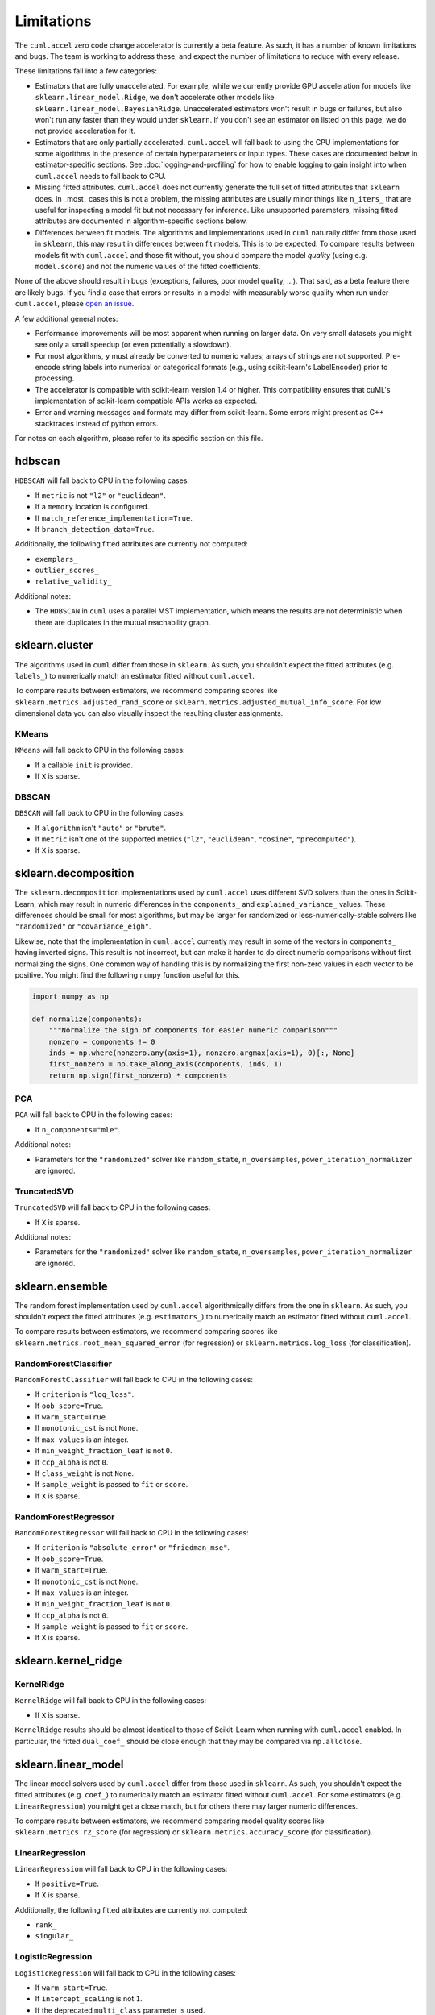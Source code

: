 Limitations
===========

The ``cuml.accel`` zero code change accelerator is currently a beta feature. As
such, it has a number of known limitations and bugs. The team is working to
address these, and expect the number of limitations to reduce with every
release.

These limitations fall into a few categories:

- Estimators that are fully unaccelerated. For example, while we currently
  provide GPU acceleration for models like ``sklearn.linear_model.Ridge``, we
  don't accelerate other models like ``sklearn.linear_model.BayesianRidge``.
  Unaccelerated estimators won't result in bugs or failures, but also won't run
  any faster than they would under ``sklearn``. If you don't see an estimator on
  listed on this page, we do not provide acceleration for it.

- Estimators that are only partially accelerated. ``cuml.accel`` will fall back
  to using the CPU implementations for some algorithms in the presence of
  certain hyperparameters or input types. These cases are documented below in
  estimator-specific sections. See :doc:`logging-and-profiling` for how to
  enable logging to gain insight into when ``cuml.accel`` needs to fall back to
  CPU.

- Missing fitted attributes. ``cuml.accel`` does not currently generate the
  full set of fitted attributes that ``sklearn`` does. In _most_ cases this is
  not a problem, the missing attributes are usually minor things like
  ``n_iters_`` that are useful for inspecting a model fit but not necessary for
  inference. Like unsupported parameters, missing fitted attributes are
  documented in algorithm-specific sections below.

- Differences between fit models. The algorithms and implementations used in
  ``cuml`` naturally differ from those used in ``sklearn``, this may result in
  differences between fit models. This is to be expected. To compare results
  between models fit with ``cuml.accel`` and those fit without, you should
  compare the model *quality* (using e.g. ``model.score``) and not the numeric
  values of the fitted coefficients.

None of the above should result in bugs (exceptions, failures, poor model
quality, ...). That said, as a beta feature there are likely bugs. If you find
a case that errors or results in a model with measurably worse quality when
run under ``cuml.accel``, please `open an issue`_.

A few additional general notes:

- Performance improvements will be most apparent when running on larger data.
  On very small datasets you might see only a small speedup (or even
  potentially a slowdown).

- For most algorithms, ``y`` must already be converted to numeric values;
  arrays of strings are not supported. Pre-encode string labels into numerical
  or categorical formats (e.g., using scikit-learn's LabelEncoder) prior to
  processing.

- The accelerator is compatible with scikit-learn version 1.4 or higher. This
  compatibility ensures that cuML's implementation of scikit-learn compatible
  APIs works as expected.

- Error and warning messages and formats may differ from scikit-learn. Some
  errors might present as C++ stacktraces instead of python errors.

For notes on each algorithm, please refer to its specific section on this file.


hdbscan
-------

``HDBSCAN`` will fall back to CPU in the following cases:

- If ``metric`` is not ``"l2"`` or ``"euclidean"``.
- If a ``memory`` location is configured.
- If ``match_reference_implementation=True``.
- If ``branch_detection_data=True``.

Additionally, the following fitted attributes are currently not computed:

- ``exemplars_``
- ``outlier_scores_``
- ``relative_validity_``

Additional notes:

- The ``HDBSCAN`` in ``cuml`` uses a parallel MST implementation, which means
  the results are not deterministic when there are duplicates in the mutual
  reachability graph.


sklearn.cluster
---------------

The algorithms used in ``cuml`` differ from those in ``sklearn``. As such, you
shouldn't expect the fitted attributes (e.g. ``labels_``) to numerically match
an estimator fitted without ``cuml.accel``.

To compare results between estimators, we recommend comparing scores like
``sklearn.metrics.adjusted_rand_score`` or
``sklearn.metrics.adjusted_mutual_info_score``. For low dimensional data you
can also visually inspect the resulting cluster assignments.

KMeans
^^^^^^

``KMeans`` will fall back to CPU in the following cases:

- If a callable ``init`` is provided.
- If ``X`` is sparse.

DBSCAN
^^^^^^

``DBSCAN`` will fall back to CPU in the following cases:

- If ``algorithm`` isn't ``"auto"`` or ``"brute"``.
- If ``metric`` isn't one of the supported metrics (``"l2"``, ``"euclidean"``, ``"cosine"``, ``"precomputed"``).
- If ``X`` is sparse.


sklearn.decomposition
---------------------

The ``sklearn.decomposition`` implementations used by ``cuml.accel`` uses
different SVD solvers than the ones in Scikit-Learn, which may result in
numeric differences in the ``components_`` and ``explained_variance_`` values.
These differences should be small for most algorithms, but may be larger for
randomized or less-numerically-stable solvers like ``"randomized"`` or
``"covariance_eigh"``.

Likewise, note that the implementation in ``cuml.accel`` currently may result
in some of the vectors in ``components_`` having inverted signs. This result is
not incorrect, but can make it harder to do direct numeric comparisons without
first normalizing the signs. One common way of handling this is by normalizing
the first non-zero values in each vector to be positive. You might find the
following ``numpy`` function useful for this.

.. code-block:: python

    import numpy as np

    def normalize(components):
        """Normalize the sign of components for easier numeric comparison"""
        nonzero = components != 0
        inds = np.where(nonzero.any(axis=1), nonzero.argmax(axis=1), 0)[:, None]
        first_nonzero = np.take_along_axis(components, inds, 1)
        return np.sign(first_nonzero) * components

PCA
^^^

``PCA`` will fall back to CPU in the following cases:

- If ``n_components="mle"``.

Additional notes:

- Parameters for the ``"randomized"`` solver like ``random_state``,
  ``n_oversamples``, ``power_iteration_normalizer`` are ignored.

TruncatedSVD
^^^^^^^^^^^^

``TruncatedSVD`` will fall back to CPU in the following cases:

- If ``X`` is sparse.


Additional notes:

- Parameters for the ``"randomized"`` solver like ``random_state``,
  ``n_oversamples``, ``power_iteration_normalizer`` are ignored.


sklearn.ensemble
----------------

The random forest implementation used by ``cuml.accel`` algorithmically
differs from the one in ``sklearn``. As such, you
shouldn't expect the fitted attributes (e.g. ``estimators_``) to numerically match
an estimator fitted without ``cuml.accel``.

To compare results between estimators, we recommend comparing scores like
``sklearn.metrics.root_mean_squared_error`` (for regression) or
``sklearn.metrics.log_loss`` (for classification).

RandomForestClassifier
^^^^^^^^^^^^^^^^^^^^^^

``RandomForestClassifier`` will fall back to CPU in the following cases:

- If ``criterion`` is ``"log_loss"``.
- If ``oob_score=True``.
- If ``warm_start=True``.
- If ``monotonic_cst`` is not ``None``.
- If ``max_values`` is an integer.
- If ``min_weight_fraction_leaf`` is not ``0``.
- If ``ccp_alpha`` is not ``0``.
- If ``class_weight`` is not ``None``.
- If ``sample_weight`` is passed to ``fit`` or ``score``.
- If ``X`` is sparse.

RandomForestRegressor
^^^^^^^^^^^^^^^^^^^^^

``RandomForestRegressor`` will fall back to CPU in the following cases:

- If ``criterion`` is ``"absolute_error"`` or ``"friedman_mse"``.
- If ``oob_score=True``.
- If ``warm_start=True``.
- If ``monotonic_cst`` is not ``None``.
- If ``max_values`` is an integer.
- If ``min_weight_fraction_leaf`` is not ``0``.
- If ``ccp_alpha`` is not ``0``.
- If ``sample_weight`` is passed to ``fit`` or ``score``.
- If ``X`` is sparse.


sklearn.kernel_ridge
--------------------

KernelRidge
^^^^^^^^^^^

``KernelRidge`` will fall back to CPU in the following cases:

- If ``X`` is sparse.

``KernelRidge`` results should be almost identical to those of Scikit-Learn
when running with ``cuml.accel`` enabled. In particular, the fitted
``dual_coef_`` should be close enough that they may be compared via
``np.allclose``.


sklearn.linear_model
--------------------

The linear model solvers used by ``cuml.accel`` differ from those used in
``sklearn``. As such, you shouldn't expect the fitted attributes (e.g.
``coef_``) to numerically match an estimator fitted without ``cuml.accel``. For
some estimators (e.g. ``LinearRegression``) you might get a close match, but
for others there may larger numeric differences.

To compare results between estimators, we recommend comparing model quality
scores like ``sklearn.metrics.r2_score`` (for regression) or
``sklearn.metrics.accuracy_score`` (for classification).

LinearRegression
^^^^^^^^^^^^^^^^

``LinearRegression`` will fall back to CPU in the following cases:

- If ``positive=True``.
- If ``X`` is sparse.

Additionally, the following fitted attributes are currently not computed:

- ``rank_``
- ``singular_``

LogisticRegression
^^^^^^^^^^^^^^^^^^

``LogisticRegression`` will fall back to CPU in the following cases:

- If ``warm_start=True``.
- If ``intercept_scaling`` is not ``1``.
- If the deprecated ``multi_class`` parameter is used.

ElasticNet
^^^^^^^^^^

``ElasticNet`` will fall back to CPU in the following cases:

- If ``positive=True``.
- If ``warm_start=True``.
- If ``precompute`` is not ``False``.
- If ``X`` is sparse.

Additionally, the following fitted attributes are currently not computed:

- ``dual_gap_``
- ``n_iter_``

Ridge
^^^^^

``Ridge`` will fall back to CPU in the following cases:

- If ``positive=True`` or ``solver="lbfgs"``.
- If ``X`` is sparse.

Additionally, the following fitted attributes are currently not computed:

- ``n_iter_``

Lasso
^^^^^

``Lasso`` will fall back to CPU in the following cases:

- If ``positive=True``.
- If ``warm_start=True``.
- If ``precompute`` is not ``False``.
- If ``X`` is sparse.

Additionally, the following fitted attributes are currently not computed:

- ``dual_gap_``
- ``n_iter_``


sklearn.manifold
----------------

TSNE
^^^^

``TSNE`` will fall back to CPU in the following cases:

- If ``n_components`` is not ``2``.
- If ``init`` is an array.
- If ``metric`` isn't one of the supported metrics ( ``"l2"``, ``"euclidean"``,
  ``"sqeuclidean"``, ``"cityblock"``, ``"l1"``, ``"manhattan"``,
  ``"minkowski"``, ``"chebyshev"``, ``"cosine"``, ``"correlation"``).

Additional notes:

- Even with a ``random_state``, the TSNE implementation used by ``cuml.accel``
  isn't completely deterministic.

While the exact numerical output for TSNE may differ from that obtained without
``cuml.accel``, we expect the *quality* of results will be approximately as
good in most cases. Beyond comparing the visual representation, you may find
comparing the trustworthiness score (computed via
``sklearn.manifold.trustworthiness``) or the ``kl_divergence_`` fitted
attribute useful.

SpectralEmbedding
^^^^^^^^^^^^^^^^^

``SpectralEmbedding`` will fall back to CPU in the following cases:

- If ``affinity`` is not ``"nearest_neighbors"`` or ``"precomputed"``.
- If ``X`` is sparse.
- If ``X`` has only 1 feature.


The following fitted attributes are currently not computed:

- ``affinity_matrix_``


sklearn.neighbors
-----------------

NearestNeighbors
^^^^^^^^^^^^^^^^

``NearestNeighbors`` will fall back to CPU in the following cases:

- If ``metric`` is not one of the supported metrics ( ``"l2"``,
  ``"euclidean"``, ``"l1"``, ``"cityblock"``, ``"manhattan"``, ``"taxicab"``,
  ``"canberra"``, ``"minkowski"``, ``"lp"``, ``"chebyshev"``, ``"linf"``,
  ``"jensenshannon"``, ``"cosine"``, ``"correlation"``, ``"inner_product"``,
  ``"sqeuclidean"``, ``"haversine"``).

Additional notes:

- The ``algorithm`` parameter is ignored, the GPU accelerated ``"brute"``
  implementation in cuml will always be used.

- The ``radius_neighbors`` method isn't implemented in cuml and will always
  fall back to CPU.

KNeighborsClassifier
^^^^^^^^^^^^^^^^^^^^

``KNeighborsClassifier`` will fall back to CPU in the following cases:

- If ``metric`` is not one of the supported metrics ( ``"l2"``,
  ``"euclidean"``, ``"l1"``, ``"cityblock"``, ``"manhattan"``, ``"taxicab"``,
  ``"canberra"``, ``"minkowski"``, ``"lp"``, ``"chebyshev"``, ``"linf"``,
  ``"jensenshannon"``, ``"cosine"``, ``"correlation"``, ``"inner_product"``,
  ``"sqeuclidean"``, ``"haversine"``).

Additional notes:

- The ``algorithm`` parameter is ignored, the GPU accelerated ``"brute"``
  implementation in cuml will always be used.

KNeighborsRegressor
^^^^^^^^^^^^^^^^^^^

``KNeighborsRegressor`` will fall back to CPU in the following cases:

- If ``metric`` is not one of the supported metrics ( ``"l2"``,
  ``"euclidean"``, ``"l1"``, ``"cityblock"``, ``"manhattan"``, ``"taxicab"``,
  ``"canberra"``, ``"minkowski"``, ``"lp"``, ``"chebyshev"``, ``"linf"``,
  ``"jensenshannon"``, ``"cosine"``, ``"correlation"``, ``"inner_product"``,
  ``"sqeuclidean"``, ``"haversine"``).

Additional notes:

- The ``algorithm`` parameter is ignored, the GPU accelerated ``"brute"``
  implementation in cuml will always be used.

KernelDensity
^^^^^^^^^^^^^

``KernelDensity`` will fall back to CPU in the following cases:

- If ``metric`` is not one of the supported metrics (``"cityblock"``,
  ``"cosine"``, ``"euclidean"``, ``"l1"``, ``"l2"``, ``"manhattan"``,
  ``"sqeuclidean"``, ``"canberra"``, ``"chebyshev"``, ``"minkowski"``,
  ``"hellinger"``, ``"correlation"``, ``"jensenshannon"``, ``"hamming"``,
  ``"kldivergence"``, ``"russellrao"``, ``"nan_euclidean"``).

Additional notes:

- The ``algorithm``, ``atol``, ``rtol``, ``breadth_first``, and ``leaf_size``
  parameters are ignored. The GPU accelerated pairwise brute-force
  implementation in cuml will always be used.


sklearn.svm
-----------

The SVM used by ``cuml.accel`` differ from those used in ``sklearn``. As such,
you shouldn't expect the fitted attributes (e.g. ``coef_`` or
``support_vectors_``) to numerically match an estimator fitted without
``cuml.accel``.

To compare results between estimators, we recommend comparing model quality
scores like ``sklearn.metrics.r2_score`` (for regression) or
``sklearn.metrics.accuracy_score`` (for classification).

SVC
^^^

``SVC`` will fall back to CPU in the following cases:

- If ``kernel="precomputed"`` or is a callable.
- If ``X`` is sparse.
- If ``y`` is multiclass.

Additionally, the following fitted attributes are currently not computed:

- ``class_weight_``
- ``n_iter_``

SVR
^^^

``SVR`` will fall back to CPU in the following cases:

- If ``kernel="precomputed"`` or is a callable.
- If ``X`` is sparse.

Additionally, the following fitted attributes are currently not computed:

- ``n_iter_``

LinearSVC
^^^^^^^^^

``LinearSVC`` will fall back to CPU in the following cases:

- If ``X`` is sparse.
- If ``intercept_scaling`` is not ``1``.
- If ``multi_class`` is not ``"ovr"``.

Additional notes:

- Use of sample weights may not produce exactly equivalent results when
  compared to replicating data according to weights.

LinearSVR
^^^^^^^^^

``LinearSVR`` will fall back to CPU in the following cases:

- If ``X`` is sparse.
- If ``intercept_scaling`` is not ``1``.

Additional notes:

- Use of sample weights may not produce exactly equivalent results when
  compared to replicating data according to weights.

umap
----

``UMAP`` will fall back to CPU in the following cases:

- If ``init`` is not ``"random"`` or ``"spectral"``.
- If ``metric`` is not one of the supported metrics (``"l1"``, ``"cityblock"``,
  ``"taxicab"``, ``"manhattan"``, ``"euclidean"``, ``"l2"``, ``"sqeuclidean"``,
  ``"canberra"``, ``"minkowski"``, ``"chebyshev"``, ``"linf"``, ``"cosine"``,
  ``"correlation"``, ``"hellinger"``, ``"hamming"``, ``"jaccard"``).
- If ``target_metric`` is not one of the supported metrics (``"categorical"``,
  ``"l2"``, ``"euclidean"``).
- If ``unique=True``.
- If ``densmap=True``.

Additional notes:

- Reproducibility with the use of a seed (the ``random_state`` parameter) comes
  at the relative expense of performance.

- Parallelism during the optimization stage implies numerical imprecisions,
  which can lead to difference in the results between CPU and GPU in general.

While the exact numerical output for UMAP may differ from that obtained without
``cuml.accel``, we expect the *quality* of results will be approximately as
good in most cases. Beyond comparing the visual representation, you may find
comparing the trustworthiness score (computed via
``sklearn.manifold.trustworthiness``) useful.


.. _open an issue: https://github.com/rapidsai/cuml/issues
